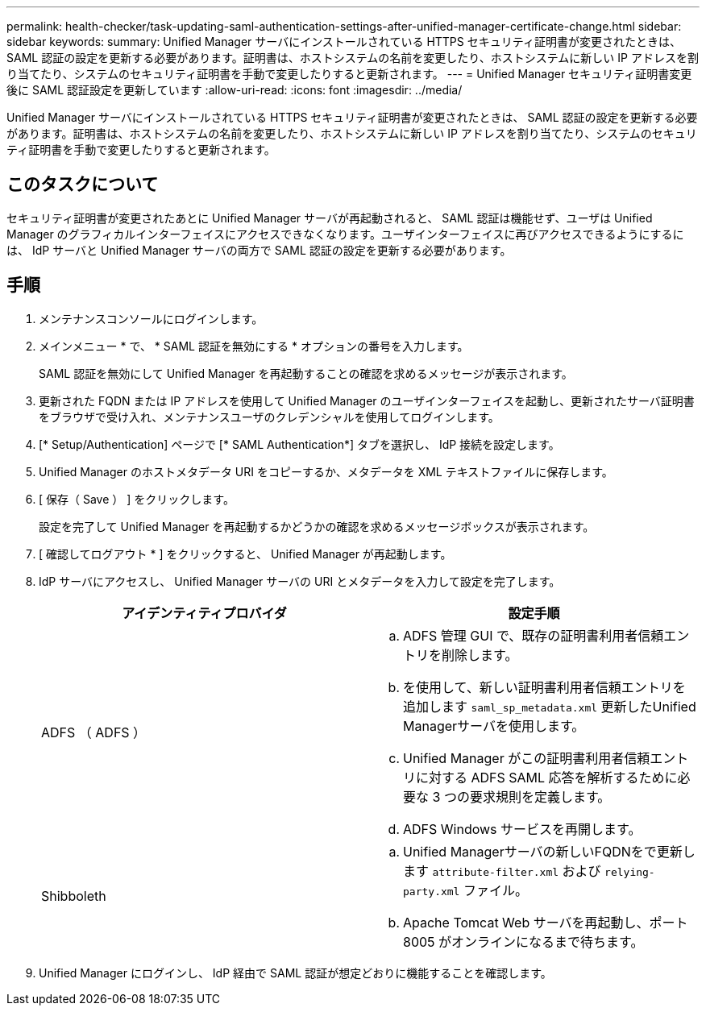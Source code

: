 ---
permalink: health-checker/task-updating-saml-authentication-settings-after-unified-manager-certificate-change.html 
sidebar: sidebar 
keywords:  
summary: Unified Manager サーバにインストールされている HTTPS セキュリティ証明書が変更されたときは、 SAML 認証の設定を更新する必要があります。証明書は、ホストシステムの名前を変更したり、ホストシステムに新しい IP アドレスを割り当てたり、システムのセキュリティ証明書を手動で変更したりすると更新されます。 
---
= Unified Manager セキュリティ証明書変更後に SAML 認証設定を更新しています
:allow-uri-read: 
:icons: font
:imagesdir: ../media/


[role="lead"]
Unified Manager サーバにインストールされている HTTPS セキュリティ証明書が変更されたときは、 SAML 認証の設定を更新する必要があります。証明書は、ホストシステムの名前を変更したり、ホストシステムに新しい IP アドレスを割り当てたり、システムのセキュリティ証明書を手動で変更したりすると更新されます。



== このタスクについて

セキュリティ証明書が変更されたあとに Unified Manager サーバが再起動されると、 SAML 認証は機能せず、ユーザは Unified Manager のグラフィカルインターフェイスにアクセスできなくなります。ユーザインターフェイスに再びアクセスできるようにするには、 IdP サーバと Unified Manager サーバの両方で SAML 認証の設定を更新する必要があります。



== 手順

. メンテナンスコンソールにログインします。
. メインメニュー * で、 * SAML 認証を無効にする * オプションの番号を入力します。
+
SAML 認証を無効にして Unified Manager を再起動することの確認を求めるメッセージが表示されます。

. 更新された FQDN または IP アドレスを使用して Unified Manager のユーザインターフェイスを起動し、更新されたサーバ証明書をブラウザで受け入れ、メンテナンスユーザのクレデンシャルを使用してログインします。
. [* Setup/Authentication] ページで [* SAML Authentication*] タブを選択し、 IdP 接続を設定します。
. Unified Manager のホストメタデータ URI をコピーするか、メタデータを XML テキストファイルに保存します。
. [ 保存（ Save ） ] をクリックします。
+
設定を完了して Unified Manager を再起動するかどうかの確認を求めるメッセージボックスが表示されます。

. [ 確認してログアウト * ] をクリックすると、 Unified Manager が再起動します。
. IdP サーバにアクセスし、 Unified Manager サーバの URI とメタデータを入力して設定を完了します。
+
[cols="1a,1a"]
|===
| アイデンティティプロバイダ | 設定手順 


 a| 
ADFS （ ADFS ）
 a| 
.. ADFS 管理 GUI で、既存の証明書利用者信頼エントリを削除します。
.. を使用して、新しい証明書利用者信頼エントリを追加します `saml_sp_metadata.xml` 更新したUnified Managerサーバを使用します。
.. Unified Manager がこの証明書利用者信頼エントリに対する ADFS SAML 応答を解析するために必要な 3 つの要求規則を定義します。
.. ADFS Windows サービスを再開します。




 a| 
Shibboleth
 a| 
.. Unified Managerサーバの新しいFQDNをで更新します `attribute-filter.xml` および `relying-party.xml` ファイル。
.. Apache Tomcat Web サーバを再起動し、ポート 8005 がオンラインになるまで待ちます。


|===
. Unified Manager にログインし、 IdP 経由で SAML 認証が想定どおりに機能することを確認します。

